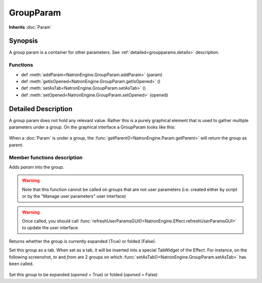 .. module:: NatronEngine
.. _GroupParam:

GroupParam
**********

**Inherits** :doc:`Param`

Synopsis
--------

A group param is a container for other parameters.
See :ref:`detailed<groupparams.details>` description.

Functions
^^^^^^^^^

*    def :meth:`addParam<NatronEngine.GroupParam.addParam>` (param)
*    def :meth:`getIsOpened<NatronEngine.GroupParam.getIsOpened>` ()
*    def :meth:`setAsTab<NatronEngine.GroupParam.setAsTab>` ()
*    def :meth:`setOpened<NatronEngine.GroupParam.setOpened>` (opened)


.. _groupparams.details:

Detailed Description
--------------------

A group param does not hold any relevant value. Rather this is a purely graphical
element that is used to gather multiple parameters under a group.
On the graphical interface a GroupParam looks like this:

.. figure:: groupParam.png


When a :doc:`Param` is under a group, the :func:`getParent()<NatronEngine.Param.getParent>`
will return the group as parent.


Member functions description
^^^^^^^^^^^^^^^^^^^^^^^^^^^^


.. method:: NatronEngine.GroupParam.addParam(param)


    :param param: :class:`Param<NatronEngine.Param>`


Adds *param* into the group.


.. warning::

    Note that this function cannot be called on groups that are not user parameters (i.e: created
    either by script or by the "Manage user parameters" user interface)


.. warning::

    Once called, you should call :func:`refreshUserParamsGUI()<NatronEngine.Effect.refreshUserParamsGUI>`
    to update the user interface.

.. method:: NatronEngine.GroupParam.getIsOpened()


    :rtype: :class:`bool<PySide.QtCore.bool>`

Returns whether the group is currently expanded (True) or folded (False).




.. method:: NatronEngine.GroupParam.setAsTab()


Set this group as a tab. When set as a tab, it will be inserted into a special TabWidget
of the Effect.
For instance, on the following screenshot, *to* and *from* are 2 groups on which
:func:`setAsTab()<NatronEngine.GroupParam.setAsTab>` has been called.

.. figure:: groupAsTab.png


.. method:: NatronEngine.GroupParam.setOpened(opened)


    :param opened: :class:`bool<PySide.QtCore.bool>`

Set this group to be expanded (*opened* = True) or folded (*opened* = False)





